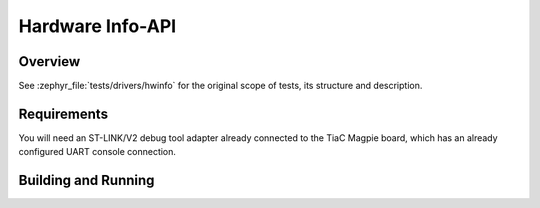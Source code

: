 .. _magpie_f777ni_drivers_hwinfo-tests:

Hardware Info-API
#################

Overview
********

See :zephyr_file:`tests/drivers/hwinfo`
for the original scope of tests, its structure and description.

.. _magpie_f777ni_drivers_hwinfo-tests-requirements:

Requirements
************

You will need an ST-LINK/V2 debug tool adapter already connected to the
TiaC Magpie board, which has an already configured UART console connection.

Building and Running
********************

.. tabs::

   .. group-tab:: Running

      Build and run the tests on target as follows:

      .. code-block:: console

         $ west twister \
                --verbose --jobs 4 --inline-logs \
                --enable-size-report --platform-reports \
                --device-testing --hardware-map map.yaml \
                --alt-config-root bridle/zephyr/alt-config/tests \
                --testsuite-root zephyr/tests --tag hwinfo

   .. group-tab:: Results

      You should see the following messages on host console:

      .. parsed-literal::
         :class: highlight-console notranslate

         Device testing on:

         \| Platform                  \| ID       \| Serial device   \|
         \|---------------------------\|----------\|-----------------\|
         \| magpie_f777ni/stm32f777xx \| DT04BNT1 \| /dev/ttyUSB0    \|

         INFO    - JOBS: 4
         INFO    - Adding tasks to the queue...
         INFO    - Added initial list of jobs to queue
         INFO    - 1/1 magpie_f777ni/stm32f777xx tests/drivers/hwinfo/api/drivers.hwinfo.api        :bgn:`PASSED` (device: DT04BNT1, 2.386s)

         INFO    - 2294 test scenarios (2077 test instances) selected, 2076 configurations filtered (2076 by static filter, 0 at runtime).
         INFO    - :bgn:`1 of 1` executed test configurations passed (100.00%), :bbk:`0` built (not run), :brd:`0` failed, :bbk:`0` errored, with no warnings in :bbk:`28.55 seconds`.
         INFO    - 4 of 4 executed test cases passed (100.00%) on 1 out of total 876 platforms (0.11%).
         INFO    - 16088 selected test cases not executed: 16088 filtered.
         INFO    - :bgn:`1` test configurations executed on platforms, :bbl:`0` test configurations were only built.

         Hardware distribution summary:

         \| Board                     \| ID       \|   Counter \|   Failures \|
         \|---------------------------\|----------\|-----------\|------------\|
         \| magpie_f777ni/stm32f777xx \| DT04BNT1 \|         1 \|          0 \|

         INFO    - Saving reports...
         INFO    - Writing JSON report .../workspace/twister-out/twister.json
         INFO    - Writing xunit report .../workspace/twister-out/twister.xml...
         INFO    - Writing xunit report .../workspace/twister-out/twister_report.xml...
         INFO    - Writing target report for magpie_f777ni/stm32f777xx...
         INFO    - Writing JSON report .../workspace/twister-out/magpie_f777ni_stm32f777xx.json
         INFO    - Run completed
